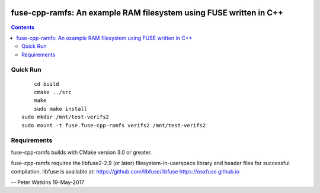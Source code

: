 .. image:: https://travis-ci.org/watkipet/fuse-cpp-ramfs.svg?branch=master
    :target: https://travis-ci.org/watkipet/fuse-cpp-ramfs

======================================================================
fuse-cpp-ramfs: An example RAM filesystem using FUSE written in C++
======================================================================

.. contents::

Quick Run
=========
::

	cd build
	cmake ../src
	make
	sudo make install
    sudo mkdir /mnt/test-verifs2
    sudo mount -t fuse.fuse-cpp-ramfs verifs2 /mnt/test-verifs2
    
Requirements
============
fuse-cpp-ramfs builds with CMake version 3.0 or greater.

fuse-cpp-ramfs requires the libfuse2-2.9 (or later) 
filesystem-in-userspace library and header files for successful 
compilation.  libfuse is available
at: 
https://github.com/libfuse/libfuse
https://osxfuse.github.io

--
Peter Watkins
19-May-2017

